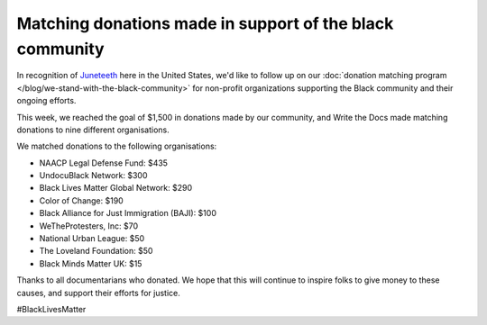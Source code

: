 .. post:: June 19, 2020
   :tags: blacklivesmatter, statement

Matching donations made in support of the black community
=========================================================

In recognition of `Juneteeth <https://en.wikipedia.org/wiki/Juneteenth>`_ here in the United States,
we'd like to follow up on our :doc:`donation matching program </blog/we-stand-with-the-black-community>`
for non-profit organizations supporting the Black community and their ongoing efforts.

This week, we reached the goal of $1,500 in donations made by our community,
and Write the Docs made matching donations to nine different organisations.

We matched donations to the following organisations:

* NAACP Legal Defense Fund: $435
* UndocuBlack Network: $300
* Black Lives Matter Global Network: $290
* Color of Change: $190
* Black Alliance for Just Immigration (BAJI): $100
* WeTheProtesters, Inc: $70
* National Urban League: $50
* The Loveland Foundation: $50
* Black Minds Matter UK: $15

Thanks to all documentarians who donated.
We hope that this will continue to inspire folks to give money to these causes,
and support their efforts for justice.

#BlackLivesMatter
